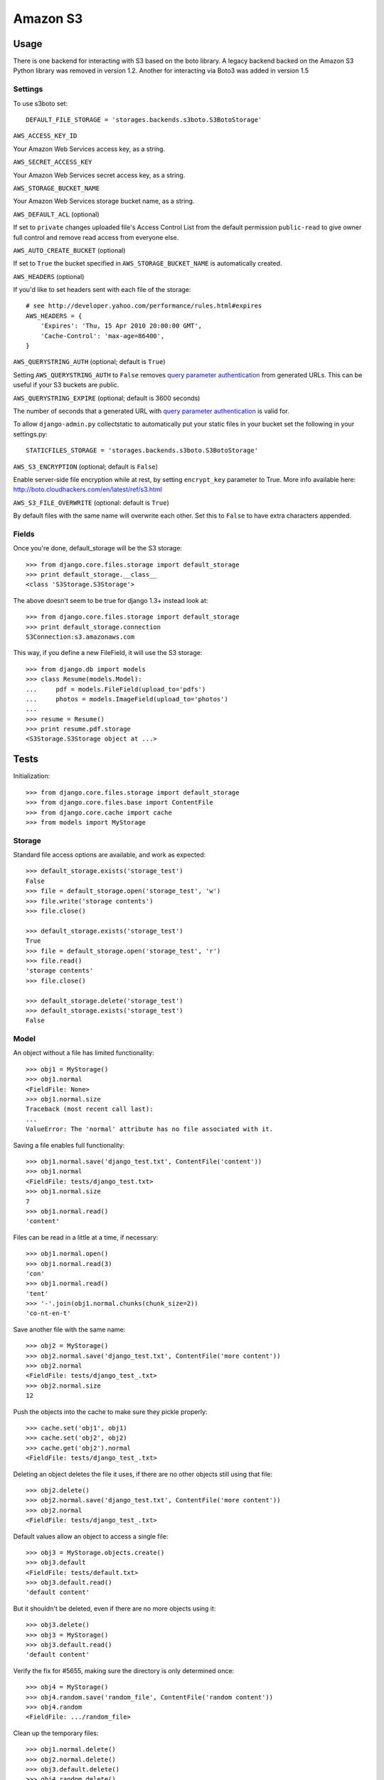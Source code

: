 Amazon S3
=========

Usage
*****

There is one backend for interacting with S3 based on the boto library. A legacy backend backed on the Amazon S3 Python library was removed in version 1.2.
Another for interacting via Boto3 was added in version 1.5

Settings
--------

To use s3boto set::

    DEFAULT_FILE_STORAGE = 'storages.backends.s3boto.S3BotoStorage'

``AWS_ACCESS_KEY_ID``

Your Amazon Web Services access key, as a string.

``AWS_SECRET_ACCESS_KEY``

Your Amazon Web Services secret access key, as a string.

``AWS_STORAGE_BUCKET_NAME``

Your Amazon Web Services storage bucket name, as a string.

``AWS_DEFAULT_ACL`` (optional)

If set to ``private`` changes uploaded file's Access Control List from the default permission ``public-read`` to give owner full control and remove read access from everyone else. 

``AWS_AUTO_CREATE_BUCKET`` (optional)

If set to ``True`` the bucket specified in ``AWS_STORAGE_BUCKET_NAME`` is automatically created.


``AWS_HEADERS`` (optional)

If you'd like to set headers sent with each file of the storage::

    # see http://developer.yahoo.com/performance/rules.html#expires
    AWS_HEADERS = {
        'Expires': 'Thu, 15 Apr 2010 20:00:00 GMT',
        'Cache-Control': 'max-age=86400',
    }

``AWS_QUERYSTRING_AUTH`` (optional; default is ``True``)

Setting ``AWS_QUERYSTRING_AUTH`` to ``False`` removes `query parameter
authentication`_ from generated URLs. This can be useful if your S3 buckets are
public.

``AWS_QUERYSTRING_EXPIRE`` (optional; default is 3600 seconds)

The number of seconds that a generated URL with `query parameter
authentication`_ is valid for.


To allow ``django-admin.py`` collectstatic to automatically put your static files in your bucket set the following in your settings.py::

    STATICFILES_STORAGE = 'storages.backends.s3boto.S3BotoStorage'


.. _query parameter authentication: https://docs.aws.amazon.com/AmazonS3/latest/API/sigv4-query-string-auth.html

``AWS_S3_ENCRYPTION`` (optional; default is ``False``)

Enable server-side file encryption while at rest, by setting ``encrypt_key`` parameter to True. More info available here: http://boto.cloudhackers.com/en/latest/ref/s3.html

``AWS_S3_FILE_OVERWRITE`` (optional: default is ``True``)

By default files with the same name will overwrite each other. Set this to ``False`` to have extra characters appended.


Fields
------

Once you're done, default_storage will be the S3 storage::

    >>> from django.core.files.storage import default_storage
    >>> print default_storage.__class__
    <class 'S3Storage.S3Storage'>

The above doesn't seem to be true for django 1.3+ instead look at::

    >>> from django.core.files.storage import default_storage
    >>> print default_storage.connection
    S3Connection:s3.amazonaws.com

This way, if you define a new FileField, it will use the S3 storage::

    >>> from django.db import models
    >>> class Resume(models.Model):
    ...     pdf = models.FileField(upload_to='pdfs')
    ...     photos = models.ImageField(upload_to='photos')
    ...
    >>> resume = Resume()
    >>> print resume.pdf.storage
    <S3Storage.S3Storage object at ...>

Tests
*****

Initialization::

    >>> from django.core.files.storage import default_storage
    >>> from django.core.files.base import ContentFile
    >>> from django.core.cache import cache
    >>> from models import MyStorage

Storage
-------

Standard file access options are available, and work as expected::

    >>> default_storage.exists('storage_test')
    False
    >>> file = default_storage.open('storage_test', 'w')
    >>> file.write('storage contents')
    >>> file.close()

    >>> default_storage.exists('storage_test')
    True
    >>> file = default_storage.open('storage_test', 'r')
    >>> file.read()
    'storage contents'
    >>> file.close()

    >>> default_storage.delete('storage_test')
    >>> default_storage.exists('storage_test')
    False

Model
-----

An object without a file has limited functionality::

    >>> obj1 = MyStorage()
    >>> obj1.normal
    <FieldFile: None>
    >>> obj1.normal.size
    Traceback (most recent call last):
    ...
    ValueError: The 'normal' attribute has no file associated with it.

Saving a file enables full functionality::

    >>> obj1.normal.save('django_test.txt', ContentFile('content'))
    >>> obj1.normal
    <FieldFile: tests/django_test.txt>
    >>> obj1.normal.size
    7
    >>> obj1.normal.read()
    'content'

Files can be read in a little at a time, if necessary::

    >>> obj1.normal.open()
    >>> obj1.normal.read(3)
    'con'
    >>> obj1.normal.read()
    'tent'
    >>> '-'.join(obj1.normal.chunks(chunk_size=2))
    'co-nt-en-t'

Save another file with the same name::

    >>> obj2 = MyStorage()
    >>> obj2.normal.save('django_test.txt', ContentFile('more content'))
    >>> obj2.normal
    <FieldFile: tests/django_test_.txt>
    >>> obj2.normal.size
    12

Push the objects into the cache to make sure they pickle properly::

    >>> cache.set('obj1', obj1)
    >>> cache.set('obj2', obj2)
    >>> cache.get('obj2').normal
    <FieldFile: tests/django_test_.txt>

Deleting an object deletes the file it uses, if there are no other objects still using that file::

    >>> obj2.delete()
    >>> obj2.normal.save('django_test.txt', ContentFile('more content'))
    >>> obj2.normal
    <FieldFile: tests/django_test_.txt>

Default values allow an object to access a single file::

    >>> obj3 = MyStorage.objects.create()
    >>> obj3.default
    <FieldFile: tests/default.txt>
    >>> obj3.default.read()
    'default content'

But it shouldn't be deleted, even if there are no more objects using it::

    >>> obj3.delete()
    >>> obj3 = MyStorage()
    >>> obj3.default.read()
    'default content'

Verify the fix for #5655, making sure the directory is only determined once::

    >>> obj4 = MyStorage()
    >>> obj4.random.save('random_file', ContentFile('random content'))
    >>> obj4.random
    <FieldFile: .../random_file>

Clean up the temporary files::

    >>> obj1.normal.delete()
    >>> obj2.normal.delete()
    >>> obj3.default.delete()
    >>> obj4.random.delete()
